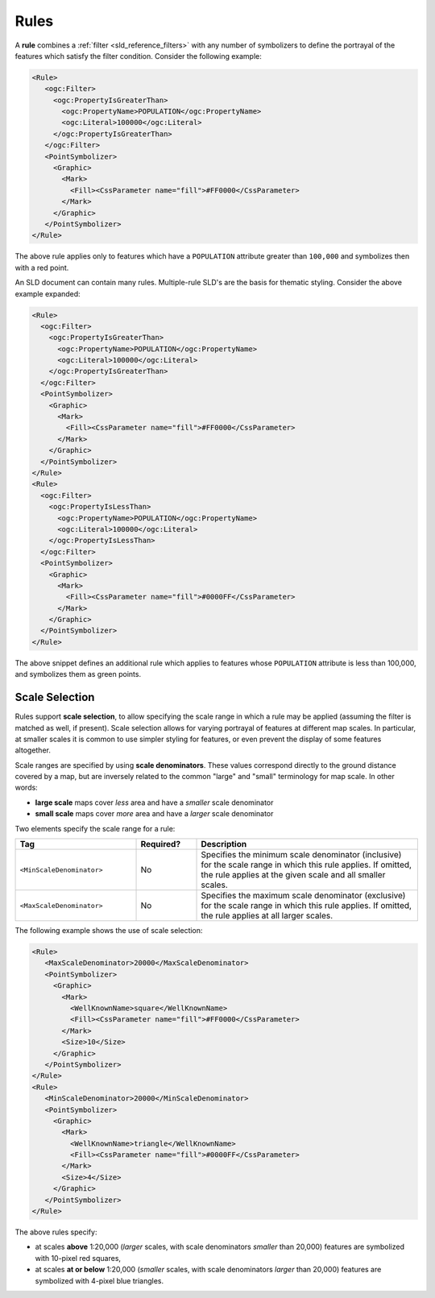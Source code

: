 .. _sld_reference_rules:

Rules
=====

A **rule** combines a :ref:`filter <sld_reference_filters>` with any number of symbolizers 
to define the portrayal of the features which satisfy the filter condition. 
Consider the following example:

.. code-block:: xml 

  <Rule>
     <ogc:Filter>
       <ogc:PropertyIsGreaterThan>
         <ogc:PropertyName>POPULATION</ogc:PropertyName>
         <ogc:Literal>100000</ogc:Literal>
       </ogc:PropertyIsGreaterThan>
     </ogc:Filter>
     <PointSymbolizer>
       <Graphic>
         <Mark>
           <Fill><CssParameter name="fill">#FF0000</CssParameter>
         </Mark>
       </Graphic>
     </PointSymbolizer>
  </Rule>


The above rule applies only to features which have a ``POPULATION`` attribute greater than ``100,000`` and symbolizes then with a red point. 

An SLD document can contain many rules. 
Multiple-rule SLD's are the basis for thematic styling. 
Consider the above example expanded:

.. code-block:: xml 

   <Rule>
     <ogc:Filter>
       <ogc:PropertyIsGreaterThan>
         <ogc:PropertyName>POPULATION</ogc:PropertyName>
         <ogc:Literal>100000</ogc:Literal>
       </ogc:PropertyIsGreaterThan>
     </ogc:Filter>
     <PointSymbolizer>
       <Graphic>
         <Mark>
           <Fill><CssParameter name="fill">#FF0000</CssParameter>
         </Mark>
       </Graphic>
     </PointSymbolizer>
   </Rule>
   <Rule>
     <ogc:Filter>
       <ogc:PropertyIsLessThan>
         <ogc:PropertyName>POPULATION</ogc:PropertyName>
         <ogc:Literal>100000</ogc:Literal>
       </ogc:PropertyIsLessThan>
     </ogc:Filter>
     <PointSymbolizer>
       <Graphic>
         <Mark>
           <Fill><CssParameter name="fill">#0000FF</CssParameter>
         </Mark>
       </Graphic>
     </PointSymbolizer>
   </Rule>

   
The above snippet defines an additional rule which applies to features whose ``POPULATION`` attribute is less than 100,000, and symbolizes them as green points.

Scale Selection
---------------

Rules support **scale selection**,
to allow specifying the scale range in which a rule may be applied
(assuming the filter is matched as well, if present). 
Scale selection allows for varying portrayal of features at different map scales.
In particular, at smaller scales it is common to use simpler styling for features, 
or even prevent the display of some features altogether.

Scale ranges are specified by using **scale denominators**. 
These values correspond directly to the ground distance covered by a map, 
but are inversely related to the common "large" and "small" terminology for map scale.  
In other words:

* **large scale** maps cover *less* area and have a *smaller* scale denominator
* **small scale** maps cover *more* area and have a *larger* scale denominator



Two elements specify the scale range for a rule:

.. list-table::
   :widths: 30 15 55 

   * - **Tag** 
     - **Required?**
     - **Description**
   * - ``<MinScaleDenominator>``
     - No
     - Specifies the minimum scale denominator (inclusive) for the scale range
       in which this rule applies.
       If omitted, the rule applies at the given scale and all smaller scales.
   * - ``<MaxScaleDenominator>``
     - No
     - Specifies the maximum scale denominator (exclusive) for the scale range 
       in which this rule applies.
       If omitted, the rule applies at all larger scales.

       
The following example shows the use of scale selection:

.. code-block:: xml 

  <Rule>
     <MaxScaleDenominator>20000</MaxScaleDenominator>
     <PointSymbolizer>
       <Graphic>
         <Mark>
           <WellKnownName>square</WellKnownName>
           <Fill><CssParameter name="fill">#FF0000</CssParameter>
         </Mark>
         <Size>10</Size>
       </Graphic>
     </PointSymbolizer>
  </Rule>
  <Rule>
     <MinScaleDenominator>20000</MinScaleDenominator>
     <PointSymbolizer>
       <Graphic>
         <Mark>
           <WellKnownName>triangle</WellKnownName>
           <Fill><CssParameter name="fill">#0000FF</CssParameter>
         </Mark>
         <Size>4</Size>
       </Graphic>
     </PointSymbolizer>
  </Rule>

The above rules specify:

* at scales **above** 1:20,000 
  (*larger* scales, with scale denominators *smaller* than 20,000) 
  features are symbolized with 10-pixel red squares, 
* at scales **at or below** 1:20,000 
  (*smaller* scales, with scale denominators *larger* than 20,000) 
  features are symbolized with 4-pixel blue triangles.

